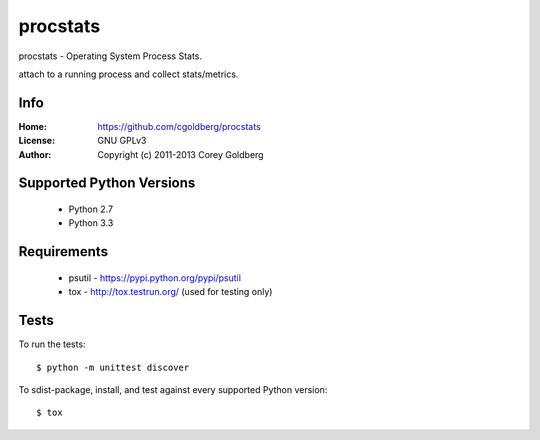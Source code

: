 =============
    procstats
=============

procstats - Operating System Process Stats.

attach to a running process and collect stats/metrics.

--------
    Info
--------

:Home: https://github.com/cgoldberg/procstats
:License: GNU GPLv3
:Author: Copyright (c) 2011-2013 Corey Goldberg

-----------------------------
    Supported Python Versions
-----------------------------

  * Python 2.7
  * Python 3.3

----------------
    Requirements
----------------

    * psutil - https://pypi.python.org/pypi/psutil
    * tox - http://tox.testrun.org/ (used for testing only)

---------
    Tests
---------

To run the tests::

    $ python -m unittest discover

To sdist-package, install, and test against every supported Python version::

    $ tox
